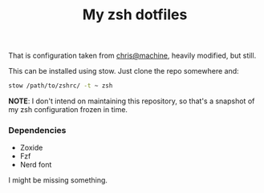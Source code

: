 #+title: My zsh dotfiles

That is configuration taken from [[https://github.com/ChristianChiarulli/Machfiles][chris@machine]], heavily modified, but still.

This can be installed using stow. Just clone the repo somewhere and:

#+begin_src sh
stow /path/to/zshrc/ -t ~ zsh
#+end_src

*NOTE*: I don't intend on maintaining this repository, so that's a snapshot of
my zsh configuration frozen in time.

*** Dependencies
- Zoxide
- Fzf
- Nerd font

I might be missing something.
